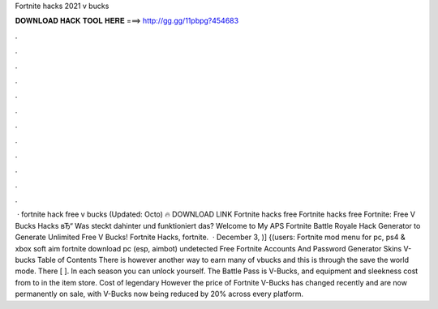 Fortnite hacks 2021 v bucks

𝐃𝐎𝐖𝐍𝐋𝐎𝐀𝐃 𝐇𝐀𝐂𝐊 𝐓𝐎𝐎𝐋 𝐇𝐄𝐑𝐄 ===> http://gg.gg/11pbpg?454683

.

.

.

.

.

.

.

.

.

.

.

.

 · fortnite hack free v bucks (Updated: Octo) 🔥 DOWNLOAD LINK Fortnite hacks free Fortnite hacks free Fortnite: Free V Bucks Hacks вЂ“ Was steckt dahinter und funktioniert das? Welcome to My APS Fortnite Battle Royale Hack Generator to Generate Unlimited Free V Bucks! Fortnite Hacks, fortnite.  · December 3, )] {(users: Fortnite mod menu for pc, ps4 & xbox soft aim fortnite download pc (esp, aimbot) undetected Free Fortnite Accounts And Password Generator Skins V-bucks Table of Contents There is however another way to earn many of vbucks and this is through the save the world mode. There [ ]. In each season you can unlock yourself. The Battle Pass is V-Bucks, and equipment and sleekness cost from to in the item store. Cost of legendary However the price of Fortnite V-Bucks has changed recently and are now permanently on sale, with V-Bucks now being reduced by 20% across every platform.